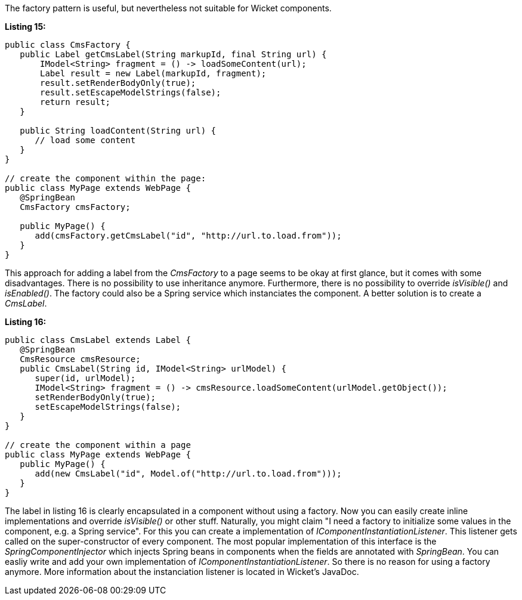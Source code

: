 


The factory pattern is useful, but nevertheless not suitable for Wicket components.

*Listing 15:*

[source,java]
----
public class CmsFactory {
   public Label getCmsLabel(String markupId, final String url) {
       IModel<String> fragment = () -> loadSomeContent(url);
       Label result = new Label(markupId, fragment);
       result.setRenderBodyOnly(true);
       result.setEscapeModelStrings(false);
       return result;
   }

   public String loadContent(String url) {
      // load some content
   }
}

// create the component within the page:
public class MyPage extends WebPage {
   @SpringBean
   CmsFactory cmsFactory;

   public MyPage() {
      add(cmsFactory.getCmsLabel("id", "http://url.to.load.from"));
   }
}
----

This approach for adding a label from the _CmsFactory_ to a page seems to be okay at first glance, but it comes with some disadvantages. There is no possibility to use inheritance anymore. Furthermore, there is no possibility to override _isVisible()_ and _isEnabled()_. The factory could also be a Spring service which instanciates the component. A better solution is to create a _CmsLabel_.

*Listing 16:*

[source,java]
----
public class CmsLabel extends Label {
   @SpringBean
   CmsResource cmsResource;
   public CmsLabel(String id, IModel<String> urlModel) {
      super(id, urlModel);
      IModel<String> fragment = () -> cmsResource.loadSomeContent(urlModel.getObject());
      setRenderBodyOnly(true);
      setEscapeModelStrings(false);
   }
}

// create the component within a page
public class MyPage extends WebPage {
   public MyPage() {
      add(new CmsLabel("id", Model.of("http://url.to.load.from")));
   }
}
----

The label in listing 16 is clearly encapsulated in a component without using a factory. Now you can easily create inline implementations and override _isVisible()_ or other stuff. Naturally, you might claim "I need a factory to initialize some values in the component, e.g. a Spring service". For this you can create a implementation of _IComponentInstantiationListener_. This listener gets called on the super-constructor of every component. The most popular implementation of this interface is the _SpringComponentInjector_ which injects Spring beans in components when the fields are annotated with _SpringBean_. You can easliy write and add your own implementation of _IComponentInstantiationListener_. So there is no reason for using a factory anymore. More information about the instanciation listener is located in Wicket's JavaDoc.
